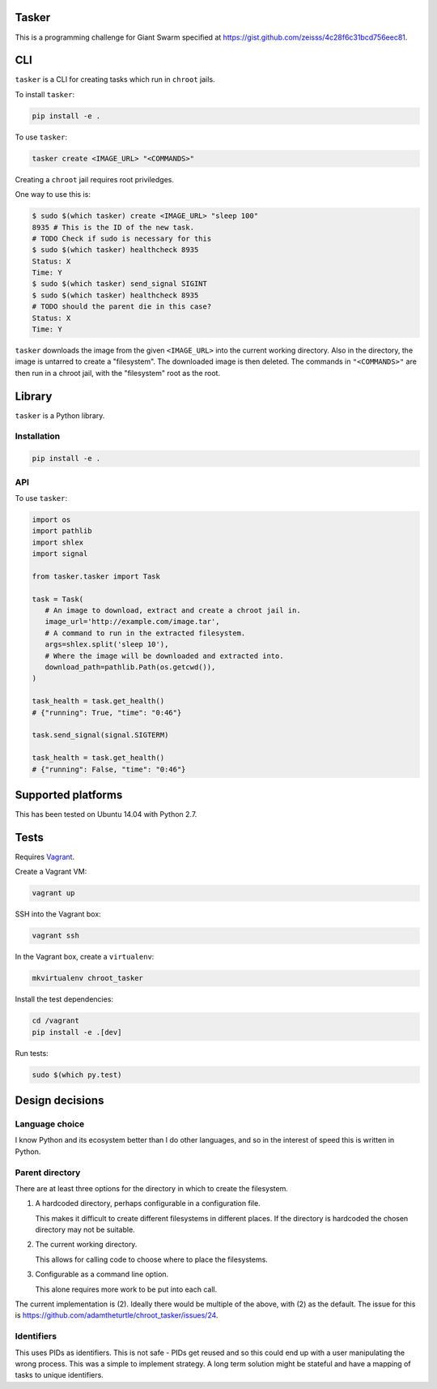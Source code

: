 .. image:: https://requires.io/github/adamtheturtle/chroot_tasker/requirements.svg?branch=master
     :target: https://requires.io/github/adamtheturtle/chroot_tasker/requirements/?branch=master
     :alt: Requirements Status

.. image:: https://travis-ci.org/adamtheturtle/chroot_tasker.svg?branch=master
    :target: https://travis-ci.org/adamtheturtle/chroot_tasker

.. image:: https://coveralls.io/repos/github/adamtheturtle/chroot_tasker/badge.svg?branch=master :target: https://coveralls.io/github/adamtheturtle/chroot_tasker?branch=master

Tasker
------

This is a programming challenge for Giant Swarm specified at
https://gist.github.com/zeisss/4c28f6c31bcd756eec81.

CLI
---

``tasker`` is a CLI for creating tasks which run in ``chroot`` jails.

To install ``tasker``:

.. code:: sh

   pip install -e .

To use ``tasker``:

.. code:: sh

   tasker create <IMAGE_URL> "<COMMANDS>"

Creating a ``chroot`` jail requires root priviledges.

One way to use this is:

.. code:: sh

   $ sudo $(which tasker) create <IMAGE_URL> "sleep 100"
   8935 # This is the ID of the new task.
   # TODO Check if sudo is necessary for this
   $ sudo $(which tasker) healthcheck 8935
   Status: X
   Time: Y
   $ sudo $(which tasker) send_signal SIGINT
   $ sudo $(which tasker) healthcheck 8935
   # TODO should the parent die in this case?
   Status: X
   Time: Y

``tasker`` downloads the image from the given ``<IMAGE_URL>`` into the current working directory.
Also in the directory, the image is untarred to create a "filesystem".
The downloaded image is then deleted.
The commands in ``"<COMMANDS>"`` are then run in a chroot jail, with the "filesystem" root as the root.

Library
-------

``tasker`` is a Python library.

Installation
^^^^^^^^^^^^

.. code:: sh

   pip install -e .

API
^^^

To use ``tasker``:

.. code:: python

   import os
   import pathlib
   import shlex
   import signal

   from tasker.tasker import Task

   task = Task(
      # An image to download, extract and create a chroot jail in.
      image_url='http://example.com/image.tar',
      # A command to run in the extracted filesystem.
      args=shlex.split('sleep 10'),
      # Where the image will be downloaded and extracted into.
      download_path=pathlib.Path(os.getcwd()),
   )

   task_health = task.get_health()
   # {"running": True, "time": "0:46"}

   task.send_signal(signal.SIGTERM)

   task_health = task.get_health()
   # {"running": False, "time": "0:46"}

Supported platforms
-------------------

This has been tested on Ubuntu 14.04 with Python 2.7.

Tests
-----

Requires `Vagrant <https://www.vagrantup.com>`_.

Create a Vagrant VM:

.. code:: sh

   vagrant up

SSH into the Vagrant box:

.. code:: sh

   vagrant ssh

In the Vagrant box, create a ``virtualenv``:

.. code:: sh

   mkvirtualenv chroot_tasker

Install the test dependencies:

.. code:: sh

   cd /vagrant
   pip install -e .[dev]

Run tests:

.. code:: sh

   sudo $(which py.test)

Design decisions
----------------

Language choice
^^^^^^^^^^^^^^^

I know Python and its ecosystem better than I do other languages,
and so in the interest of speed this is written in Python.

Parent directory
^^^^^^^^^^^^^^^^

There are at least three options for the directory in which to create the filesystem.

1. A hardcoded directory, perhaps configurable in a configuration file.

   This makes it difficult to create different filesystems in different places.
   If the directory is hardcoded the chosen directory may not be suitable.

2. The current working directory.

   This allows for calling code to choose where to place the filesystems.

3. Configurable as a command line option.

   This alone requires more work to be put into each call.

The current implementation is (2).
Ideally there would be multiple of the above, with (2) as the default.
The issue for this is https://github.com/adamtheturtle/chroot_tasker/issues/24.

Identifiers
^^^^^^^^^^^

This uses PIDs as identifiers.
This is not safe - PIDs get reused and so this could end up with a user manipulating the wrong process.
This was a simple to implement strategy.
A long term solution might be stateful and have a mapping of tasks to unique identifiers.
